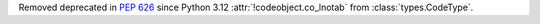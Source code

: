 Removed deprecated in :pep:`626` since Python 3.12
:attr:`!codeobject.co_lnotab` from :class:`types.CodeType`.
